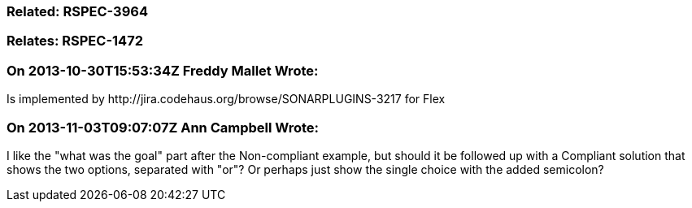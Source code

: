 === Related: RSPEC-3964

=== Relates: RSPEC-1472

=== On 2013-10-30T15:53:34Z Freddy Mallet Wrote:
Is implemented by \http://jira.codehaus.org/browse/SONARPLUGINS-3217 for Flex

=== On 2013-11-03T09:07:07Z Ann Campbell Wrote:
I like the "what was the goal" part after the Non-compliant example, but should it be followed up with a Compliant solution that shows the two options, separated with "or"? Or perhaps just show the single choice with the added semicolon?

